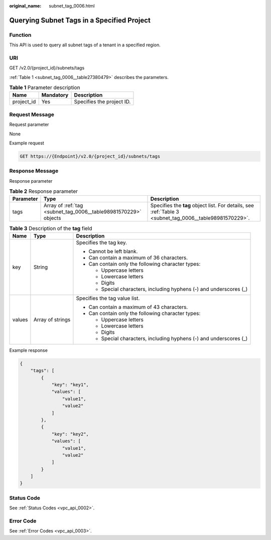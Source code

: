 :original_name: subnet_tag_0006.html

.. _subnet_tag_0006:

Querying Subnet Tags in a Specified Project
===========================================

Function
--------

This API is used to query all subnet tags of a tenant in a specified region.

URI
---

GET /v2.0/{project_id}/subnets/tags

:ref:`Table 1 <subnet_tag_0006__table27380479>` describes the parameters.

.. _subnet_tag_0006__table27380479:

.. table:: **Table 1** Parameter description

   ========== ========= =========================
   Name       Mandatory Description
   ========== ========= =========================
   project_id Yes       Specifies the project ID.
   ========== ========= =========================

Request Message
---------------

Request parameter

None

Example request

.. code-block:: text

   GET https://{Endpoint}/v2.0/{project_id}/subnets/tags

Response Message
----------------

Response parameter

.. table:: **Table 2** Response parameter

   +-----------+-----------------------------------------------------------------+---------------------------------------------------------------------------------------------------------+
   | Parameter | Type                                                            | Description                                                                                             |
   +===========+=================================================================+=========================================================================================================+
   | tags      | Array of :ref:`tag <subnet_tag_0006__table98981570229>` objects | Specifies the **tag** object list. For details, see :ref:`Table 3 <subnet_tag_0006__table98981570229>`. |
   +-----------+-----------------------------------------------------------------+---------------------------------------------------------------------------------------------------------+

.. _subnet_tag_0006__table98981570229:

.. table:: **Table 3** Description of the **tag** field

   +-----------------------+-----------------------+---------------------------------------------------------------------+
   | Name                  | Type                  | Description                                                         |
   +=======================+=======================+=====================================================================+
   | key                   | String                | Specifies the tag key.                                              |
   |                       |                       |                                                                     |
   |                       |                       | -  Cannot be left blank.                                            |
   |                       |                       | -  Can contain a maximum of 36 characters.                          |
   |                       |                       | -  Can contain only the following character types:                  |
   |                       |                       |                                                                     |
   |                       |                       |    -  Uppercase letters                                             |
   |                       |                       |    -  Lowercase letters                                             |
   |                       |                       |    -  Digits                                                        |
   |                       |                       |    -  Special characters, including hyphens (-) and underscores (_) |
   +-----------------------+-----------------------+---------------------------------------------------------------------+
   | values                | Array of strings      | Specifies the tag value list.                                       |
   |                       |                       |                                                                     |
   |                       |                       | -  Can contain a maximum of 43 characters.                          |
   |                       |                       | -  Can contain only the following character types:                  |
   |                       |                       |                                                                     |
   |                       |                       |    -  Uppercase letters                                             |
   |                       |                       |    -  Lowercase letters                                             |
   |                       |                       |    -  Digits                                                        |
   |                       |                       |    -  Special characters, including hyphens (-) and underscores (_) |
   +-----------------------+-----------------------+---------------------------------------------------------------------+

Example response

.. code-block::

   {
       "tags": [
           {
               "key": "key1",
               "values": [
                   "value1",
                   "value2"
               ]
           },
           {
               "key": "key2",
               "values": [
                   "value1",
                   "value2"
               ]
           }
       ]
   }

Status Code
-----------

See :ref:`Status Codes <vpc_api_0002>`.

Error Code
----------

See :ref:`Error Codes <vpc_api_0003>`.
